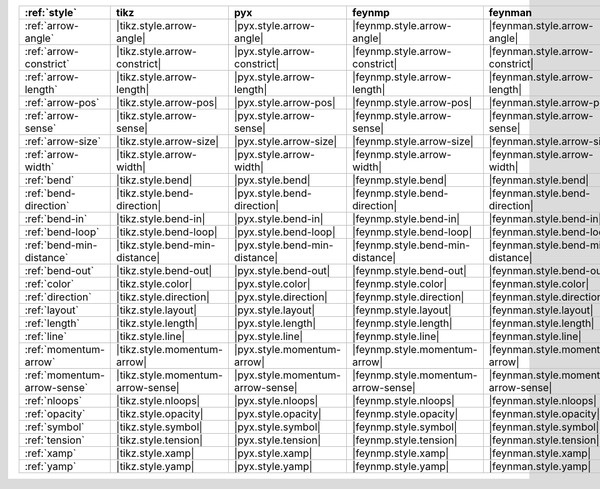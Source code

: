 ============================= =================================== ================================== ===================================== ====================================== ================================== ======================================= =========================================
:ref:`style`                  tikz                                pyx                                feynmp                                feynman                                dot                                asciipdf                                unicodepdf                                
============================= =================================== ================================== ===================================== ====================================== ================================== ======================================= =========================================
:ref:`arrow-angle`            |tikz.style.arrow-angle|            |pyx.style.arrow-angle|            |feynmp.style.arrow-angle|            |feynman.style.arrow-angle|            |dot.style.arrow-angle|            |asciipdf.style.arrow-angle|            |unicodepdf.style.arrow-angle|            
:ref:`arrow-constrict`        |tikz.style.arrow-constrict|        |pyx.style.arrow-constrict|        |feynmp.style.arrow-constrict|        |feynman.style.arrow-constrict|        |dot.style.arrow-constrict|        |asciipdf.style.arrow-constrict|        |unicodepdf.style.arrow-constrict|        
:ref:`arrow-length`           |tikz.style.arrow-length|           |pyx.style.arrow-length|           |feynmp.style.arrow-length|           |feynman.style.arrow-length|           |dot.style.arrow-length|           |asciipdf.style.arrow-length|           |unicodepdf.style.arrow-length|           
:ref:`arrow-pos`              |tikz.style.arrow-pos|              |pyx.style.arrow-pos|              |feynmp.style.arrow-pos|              |feynman.style.arrow-pos|              |dot.style.arrow-pos|              |asciipdf.style.arrow-pos|              |unicodepdf.style.arrow-pos|              
:ref:`arrow-sense`            |tikz.style.arrow-sense|            |pyx.style.arrow-sense|            |feynmp.style.arrow-sense|            |feynman.style.arrow-sense|            |dot.style.arrow-sense|            |asciipdf.style.arrow-sense|            |unicodepdf.style.arrow-sense|            
:ref:`arrow-size`             |tikz.style.arrow-size|             |pyx.style.arrow-size|             |feynmp.style.arrow-size|             |feynman.style.arrow-size|             |dot.style.arrow-size|             |asciipdf.style.arrow-size|             |unicodepdf.style.arrow-size|             
:ref:`arrow-width`            |tikz.style.arrow-width|            |pyx.style.arrow-width|            |feynmp.style.arrow-width|            |feynman.style.arrow-width|            |dot.style.arrow-width|            |asciipdf.style.arrow-width|            |unicodepdf.style.arrow-width|            
:ref:`bend`                   |tikz.style.bend|                   |pyx.style.bend|                   |feynmp.style.bend|                   |feynman.style.bend|                   |dot.style.bend|                   |asciipdf.style.bend|                   |unicodepdf.style.bend|                   
:ref:`bend-direction`         |tikz.style.bend-direction|         |pyx.style.bend-direction|         |feynmp.style.bend-direction|         |feynman.style.bend-direction|         |dot.style.bend-direction|         |asciipdf.style.bend-direction|         |unicodepdf.style.bend-direction|         
:ref:`bend-in`                |tikz.style.bend-in|                |pyx.style.bend-in|                |feynmp.style.bend-in|                |feynman.style.bend-in|                |dot.style.bend-in|                |asciipdf.style.bend-in|                |unicodepdf.style.bend-in|                
:ref:`bend-loop`              |tikz.style.bend-loop|              |pyx.style.bend-loop|              |feynmp.style.bend-loop|              |feynman.style.bend-loop|              |dot.style.bend-loop|              |asciipdf.style.bend-loop|              |unicodepdf.style.bend-loop|              
:ref:`bend-min-distance`      |tikz.style.bend-min-distance|      |pyx.style.bend-min-distance|      |feynmp.style.bend-min-distance|      |feynman.style.bend-min-distance|      |dot.style.bend-min-distance|      |asciipdf.style.bend-min-distance|      |unicodepdf.style.bend-min-distance|      
:ref:`bend-out`               |tikz.style.bend-out|               |pyx.style.bend-out|               |feynmp.style.bend-out|               |feynman.style.bend-out|               |dot.style.bend-out|               |asciipdf.style.bend-out|               |unicodepdf.style.bend-out|               
:ref:`color`                  |tikz.style.color|                  |pyx.style.color|                  |feynmp.style.color|                  |feynman.style.color|                  |dot.style.color|                  |asciipdf.style.color|                  |unicodepdf.style.color|                  
:ref:`direction`              |tikz.style.direction|              |pyx.style.direction|              |feynmp.style.direction|              |feynman.style.direction|              |dot.style.direction|              |asciipdf.style.direction|              |unicodepdf.style.direction|              
:ref:`layout`                 |tikz.style.layout|                 |pyx.style.layout|                 |feynmp.style.layout|                 |feynman.style.layout|                 |dot.style.layout|                 |asciipdf.style.layout|                 |unicodepdf.style.layout|                 
:ref:`length`                 |tikz.style.length|                 |pyx.style.length|                 |feynmp.style.length|                 |feynman.style.length|                 |dot.style.length|                 |asciipdf.style.length|                 |unicodepdf.style.length|                 
:ref:`line`                   |tikz.style.line|                   |pyx.style.line|                   |feynmp.style.line|                   |feynman.style.line|                   |dot.style.line|                   |asciipdf.style.line|                   |unicodepdf.style.line|                   
:ref:`momentum-arrow`         |tikz.style.momentum-arrow|         |pyx.style.momentum-arrow|         |feynmp.style.momentum-arrow|         |feynman.style.momentum-arrow|         |dot.style.momentum-arrow|         |asciipdf.style.momentum-arrow|         |unicodepdf.style.momentum-arrow|         
:ref:`momentum-arrow-sense`   |tikz.style.momentum-arrow-sense|   |pyx.style.momentum-arrow-sense|   |feynmp.style.momentum-arrow-sense|   |feynman.style.momentum-arrow-sense|   |dot.style.momentum-arrow-sense|   |asciipdf.style.momentum-arrow-sense|   |unicodepdf.style.momentum-arrow-sense|   
:ref:`nloops`                 |tikz.style.nloops|                 |pyx.style.nloops|                 |feynmp.style.nloops|                 |feynman.style.nloops|                 |dot.style.nloops|                 |asciipdf.style.nloops|                 |unicodepdf.style.nloops|                 
:ref:`opacity`                |tikz.style.opacity|                |pyx.style.opacity|                |feynmp.style.opacity|                |feynman.style.opacity|                |dot.style.opacity|                |asciipdf.style.opacity|                |unicodepdf.style.opacity|                
:ref:`symbol`                 |tikz.style.symbol|                 |pyx.style.symbol|                 |feynmp.style.symbol|                 |feynman.style.symbol|                 |dot.style.symbol|                 |asciipdf.style.symbol|                 |unicodepdf.style.symbol|                 
:ref:`tension`                |tikz.style.tension|                |pyx.style.tension|                |feynmp.style.tension|                |feynman.style.tension|                |dot.style.tension|                |asciipdf.style.tension|                |unicodepdf.style.tension|                
:ref:`xamp`                   |tikz.style.xamp|                   |pyx.style.xamp|                   |feynmp.style.xamp|                   |feynman.style.xamp|                   |dot.style.xamp|                   |asciipdf.style.xamp|                   |unicodepdf.style.xamp|                   
:ref:`yamp`                   |tikz.style.yamp|                   |pyx.style.yamp|                   |feynmp.style.yamp|                   |feynman.style.yamp|                   |dot.style.yamp|                   |asciipdf.style.yamp|                   |unicodepdf.style.yamp|                   
============================= =================================== ================================== ===================================== ====================================== ================================== ======================================= =========================================
